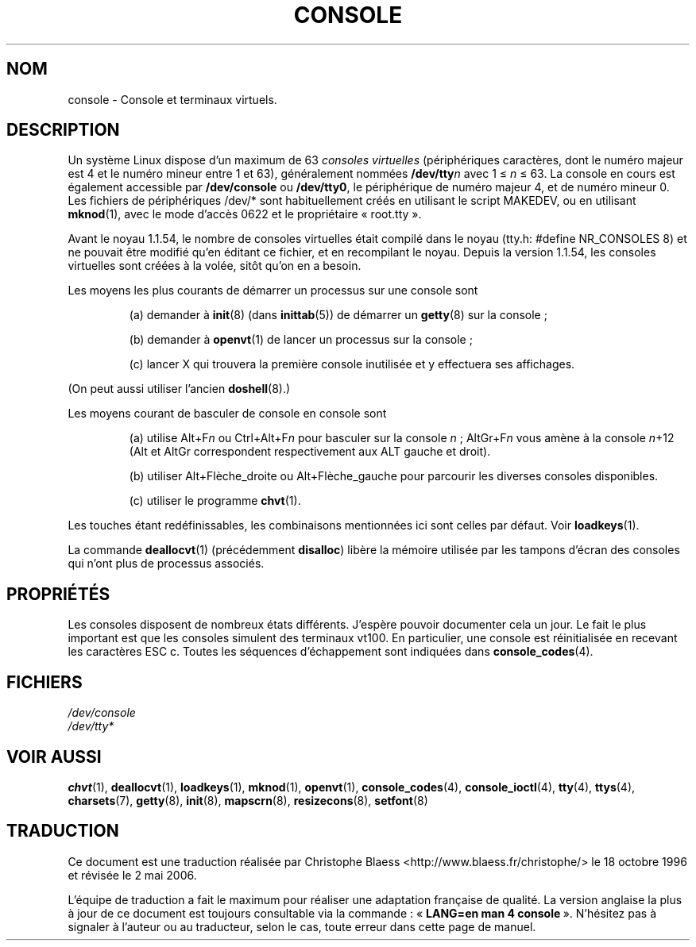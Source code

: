 .\" Copyright (c) 1994 Andries Brouwer (aeb@cwi.nl), Mon Oct 31 21:03:19 MET 1994
.\"
.\" This is free documentation; you can redistribute it and/or
.\" modify it under the terms of the GNU General Public License as
.\" published by the Free Software Foundation; either version 2 of
.\" the License, or (at your option) any later version.
.\"
.\" Modified, Sun Feb 26 14:58:45 1995, faith@cs.unc.edu
.\" "
.\"
.\" Traduction 18/10/1996 par Christophe Blaess (ccb@club-internet.fr)
.\" Màj LDP-1.47
.\" Màj 25/07/2003 LDP-1.56
.\" Màj 01/05/2006 LDP-1.67.1
.\"
.TH CONSOLE 4 "31 octobre 1994" LDP "Manuel du programmeur Linux"
.SH NOM
console \- Console et terminaux virtuels.
.SH DESCRIPTION
Un système Linux dispose d'un maximum de 63 \fIconsoles virtuelles\fP
(périphériques caractères, dont le numéro majeur est 4 et le numéro
mineur entre 1 et 63), généralement nommées \fB/dev/tty\fP\fIn\fP
avec 1 \(<= \fIn\fP \(<= 63.
La console en cours est également accessible par \fB/dev/console\fP
ou \fB/dev/tty0\fP, le périphérique de numéro majeur 4, et de numéro
mineur 0.
Les fichiers de périphériques /dev/* sont habituellement créés en utilisant
le script MAKEDEV, ou en utilisant
.BR mknod (1),
avec le mode d'accès 0622 et le propriétaire «\ root.tty\ ».
.LP
Avant le noyau 1.1.54, le nombre de consoles virtuelles était compilé dans
le noyau (tty.h: #define NR_CONSOLES 8) et ne pouvait être modifié qu'en
éditant ce fichier, et en recompilant le noyau.
Depuis la version 1.1.54, les consoles virtuelles sont créées à la volée,
sitôt qu'on en a besoin.
.LP
Les moyens les plus courants de démarrer un processus sur une console sont
.IP
(a) demander à
.BR init (8)
(dans
.BR inittab (5))
de démarrer un
.BR getty (8)
sur la console\ ;
.IP
(b) demander à
.BR openvt (1)
de lancer un processus sur la console\ ;
.IP
(c) lancer X
qui trouvera la première console inutilisée et y effectuera ses affichages.
.LP
(On peut aussi utiliser l'ancien
.BR doshell (8).)
.LP
Les moyens courant de basculer de console en console sont
.IP
(a) utilise Alt+F\fIn\fP ou Ctrl+Alt+F\fIn\fP
pour basculer sur la console \fIn\fP\ ; AltGr+F\fIn\fP
vous amène à la console \fIn\fP+12 (Alt et AltGr correspondent respectivement
aux ALT gauche et droit).
.IP
(b) utiliser Alt+Flèche_droite ou Alt+Flèche_gauche
pour parcourir les diverses consoles disponibles.
.IP
(c) utiliser le programme \fBchvt\fP(1).
.LP
Les touches étant redéfinissables, les combinaisons mentionnées ici sont
celles par défaut. Voir
.BR loadkeys (1).
.LP
La commande
.BR deallocvt (1)
(précédemment \fBdisalloc\fP)
libère la mémoire utilisée par les tampons
d'écran des consoles qui n'ont plus de processus associés.

.SH PROPRIÉTÉS
Les consoles disposent de nombreux états différents. J'espère pouvoir
documenter cela un jour. Le fait le plus important est que les consoles
simulent des terminaux vt100.
En particulier, une console est réinitialisée en recevant les caractères
ESC c.
Toutes les séquences d'échappement sont indiquées dans
.BR console_codes (4).
.LP
.SH FICHIERS
.I /dev/console
.br
.I /dev/tty*
.SH "VOIR AUSSI"
.BR chvt (1),
.BR deallocvt (1),
.BR loadkeys (1),
.BR mknod (1),
.BR openvt (1),
.BR console_codes (4),
.BR console_ioctl (4),
.BR tty (4),
.BR ttys (4),
.BR charsets (7),
.BR getty (8),
.BR init (8),
.BR mapscrn (8),
.BR resizecons (8),
.BR setfont (8)
.SH TRADUCTION
.PP
Ce document est une traduction réalisée par Christophe Blaess
<http://www.blaess.fr/christophe/> le 18\ octobre\ 1996
et révisée le 2\ mai\ 2006.
.PP
L'équipe de traduction a fait le maximum pour réaliser une adaptation
française de qualité. La version anglaise la plus à jour de ce document est
toujours consultable via la commande\ : «\ \fBLANG=en\ man\ 4\ console\fR\ ».
N'hésitez pas à signaler à l'auteur ou au traducteur, selon le cas, toute
erreur dans cette page de manuel.
